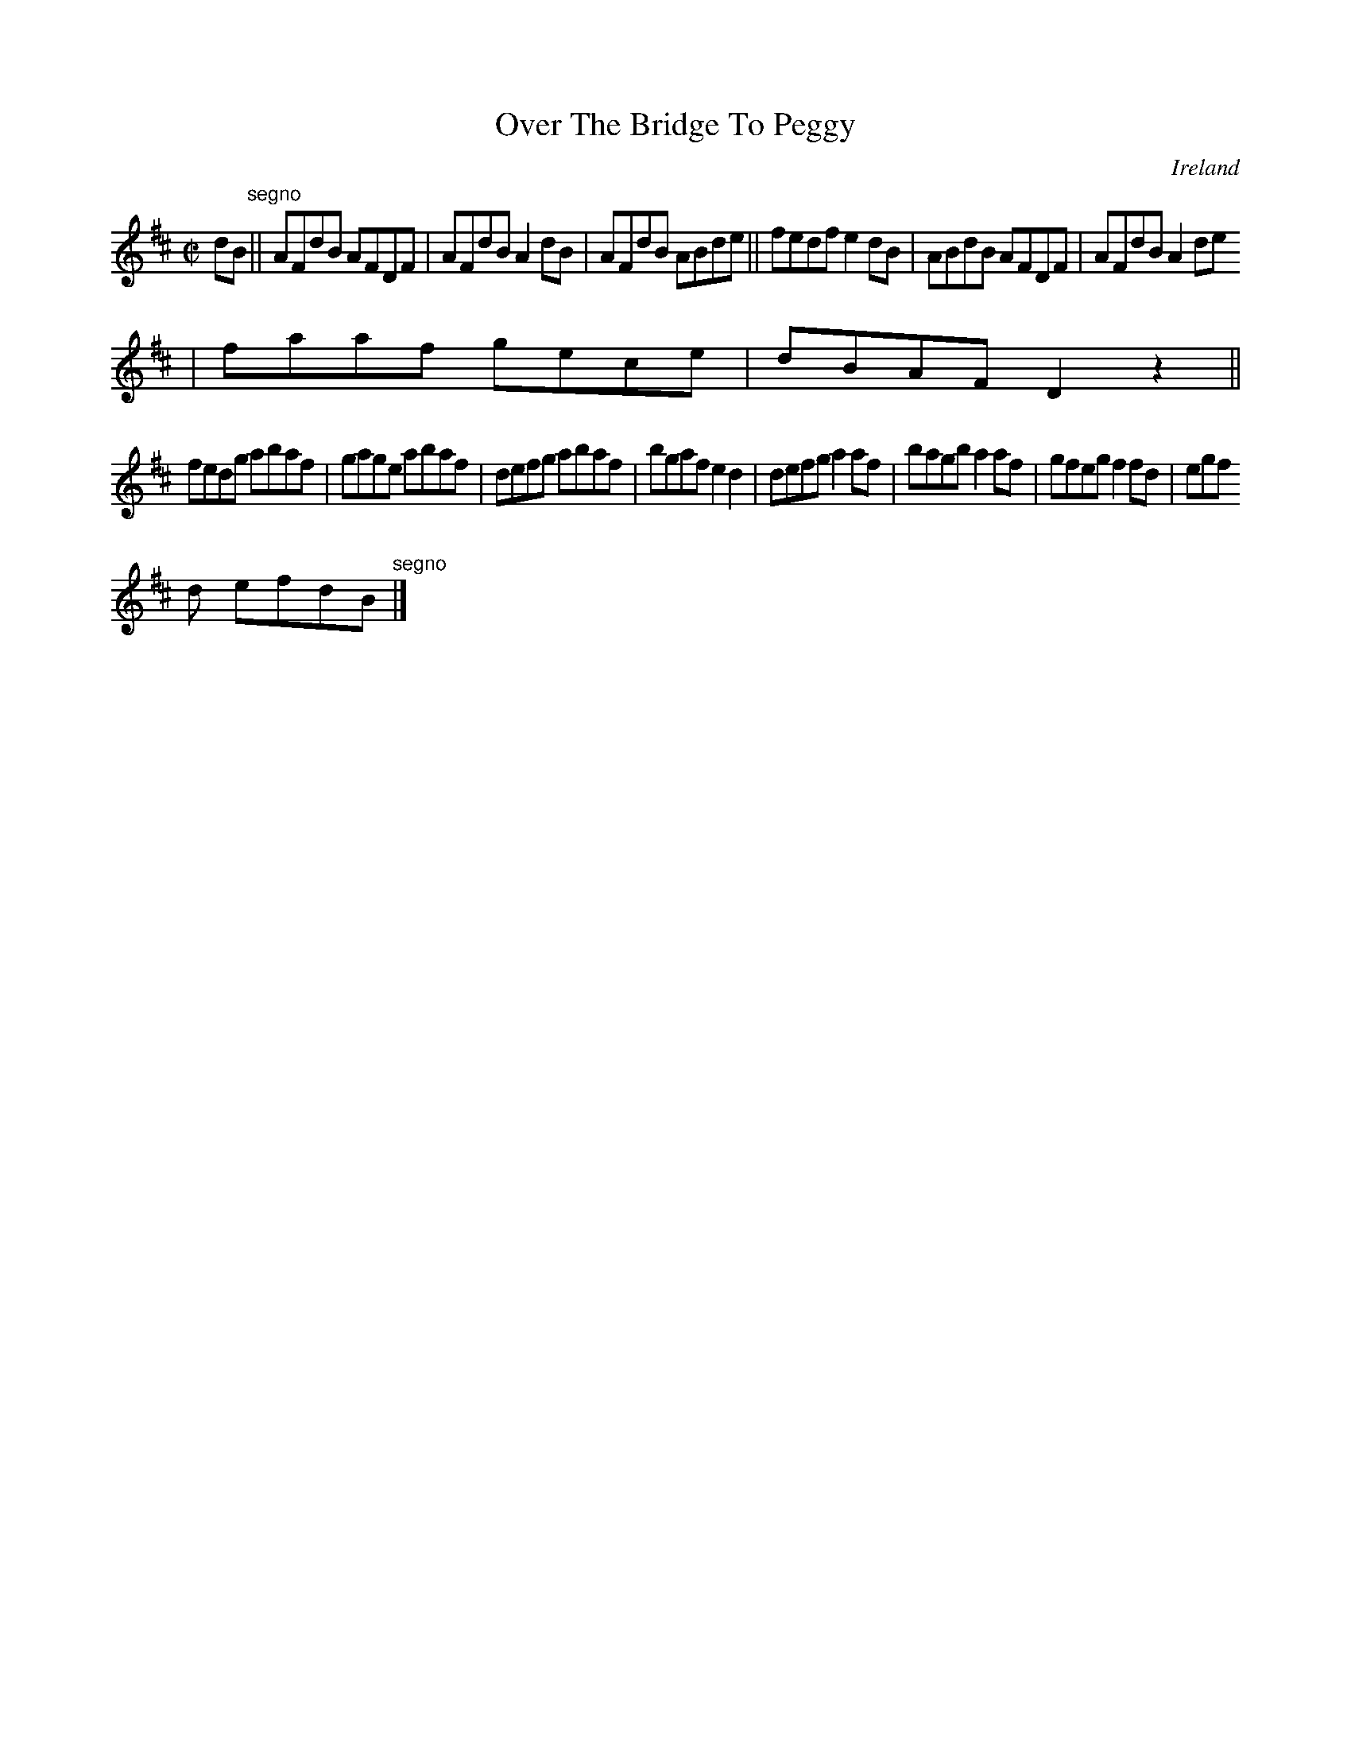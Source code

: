 X:508
T:Over The Bridge To Peggy
N:anon.
O:Ireland
B:Francis O'Neill: "The Dance Music of Ireland" (1907) no. 508
R:Reel
Z:Transcribed by Frank Nordberg - http://www.musicaviva.com
N:Music Aviva - The Internet center for free sheet music downloads
M:C|
L:1/8
K:D
dB"^segno" ||AFdB AFDF|AFdB A2dB|AFdB ABde||fedf e2dB|ABdB AFDF|AFdB A2de
|faaf gece|dBAF D2 z2||
fedg abaf|gage abaf|defg abaf|bgaf e2d2|defg a2af|bagb a2af|gfeg f2fd|egf
d efdB"^segno" |]
